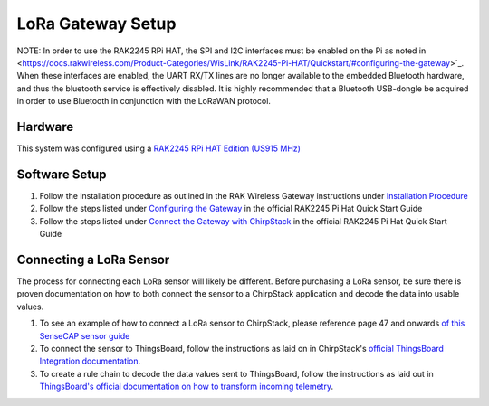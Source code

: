 LoRa Gateway Setup
====================

NOTE: In order to use the RAK2245 RPi HAT, the SPI and I2C interfaces must be enabled on the Pi as noted in <https://docs.rakwireless.com/Product-Categories/WisLink/RAK2245-Pi-HAT/Quickstart/#configuring-the-gateway>`_. When these interfaces are enabled, the UART RX/TX lines are no longer available to the embedded Bluetooth hardware, and thus the bluetooth service is effectively disabled. It is highly recommended that a Bluetooth USB-dongle be acquired in order to use Bluetooth in conjunction with the LoRaWAN protocol.

Hardware
--------
This system was configured using a `RAK2245 RPi HAT Edition (US915 MHz) <https://store.rakwireless.com/products/rak2245-pi-hat?variant=39945102000326>`_

Software Setup
--------------
#. Follow the installation procedure as outlined in the RAK Wireless Gateway instructions under `Installation Procedure <https://github.com/RAKWireless/rak_common_for_gateway#installation-procedure>`_

#. Follow the steps listed under `Configuring the Gateway <https://docs.rakwireless.com/Product-Categories/WisLink/RAK2245-Pi-HAT/Quickstart/#configuring-the-gateway>`_ in the official RAK2245 Pi Hat Quick Start Guide

#. Follow the steps listed under `Connect the Gateway with ChirpStack <https://docs.rakwireless.com/Product-Categories/WisLink/RAK2245-Pi-HAT/Quickstart/#connect-the-gateway-with-chirpstack>`_ in the official RAK2245 Pi Hat Quick Start Guide

Connecting a LoRa Sensor
------------------------
The process for connecting each LoRa sensor will likely be different. Before purchasing a LoRa sensor, be sure there is
proven documentation on how to both connect the sensor to a ChirpStack application and decode the data into usable
values.

#. To see an example of how to connect a LoRa sensor to ChirpStack, please reference page 47 and onwards `of this SenseCAP sensor guide <../_static/Guide-for-SenseCAP-Adaption-to-3rd-Party-Gateways-Servers-V1.2.pdf>`_

#. To connect the sensor to ThingsBoard, follow the instructions as laid on in ChirpStack's `official ThingsBoard Integration documentation <https://www.chirpstack.io/project/guides/thingsboard/#integrate-chirpstack-application-server-with-thingsboard>`_.

#. To create a rule chain to decode the data values sent to ThingsBoard, follow the instructions as laid out in `ThingsBoard's official documentation on how to transform incoming telemetry <https://thingsboard.io/docs/user-guide/rule-engine-2-0/tutorials/transform-incoming-telemetry/>`_.
